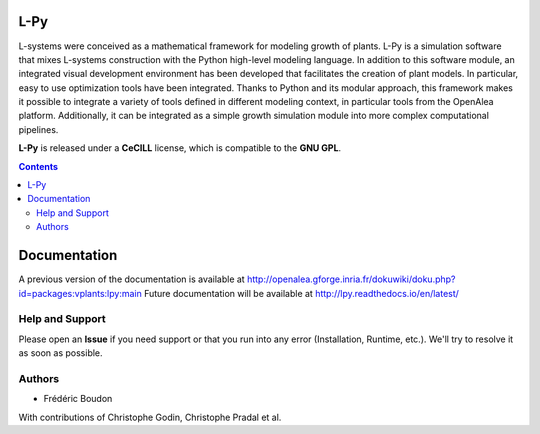 .. image:: https://img.shields.io/badge/License-GPL-blue.svg
   :target: https://opensource.org/licenses/GPL-3.0

.. image:: https://travis-ci.org/openalea/lpy.svg?branch=master
    :target: https://travis-ci.org/openalea/lpy

.. image:: https://ci.appveyor.com/api/projects/status/88n43wd5kektlwkf/branch/master?svg=true
   :target: https://ci.appveyor.com/project/fredboudon/lpy

..  image:: http://lpy.readthedocs.io/en/latest/?badge=latest  
    :target: http://lpy.readthedocs.io/en/latest/


=======
L-Py
=======

L-systems were conceived as a mathematical framework for modeling growth of plants. 
L-Py is a simulation software that mixes L-systems construction with the Python high-level modeling language. 
In addition to this software module, an integrated visual development environment has been developed that facilitates the creation of plant models.
In particular, easy to use optimization tools have been integrated. 
Thanks to Python and its modular approach, this framework makes it possible to integrate a variety of tools defined in different modeling context,
in particular tools from the OpenAlea platform. Additionally, it can be integrated as a simple growth simulation module 
into more complex computational pipelines.

**L-Py** is released under a **CeCILL** license, which is compatible to the **GNU GPL**.


.. contents::

=============
Documentation
=============

A previous version of the documentation is available at `<http://openalea.gforge.inria.fr/dokuwiki/doku.php?id=packages:vplants:lpy:main>`_
Future documentation will be available at `<http://lpy.readthedocs.io/en/latest/>`_

Help and Support
----------------

Please open an **Issue** if you need support or that you run into any error (Installation, Runtime, etc.).
We'll try to resolve it as soon as possible.

Authors
-------

* Frédéric Boudon

With contributions of Christophe Godin, Christophe Pradal et al.






